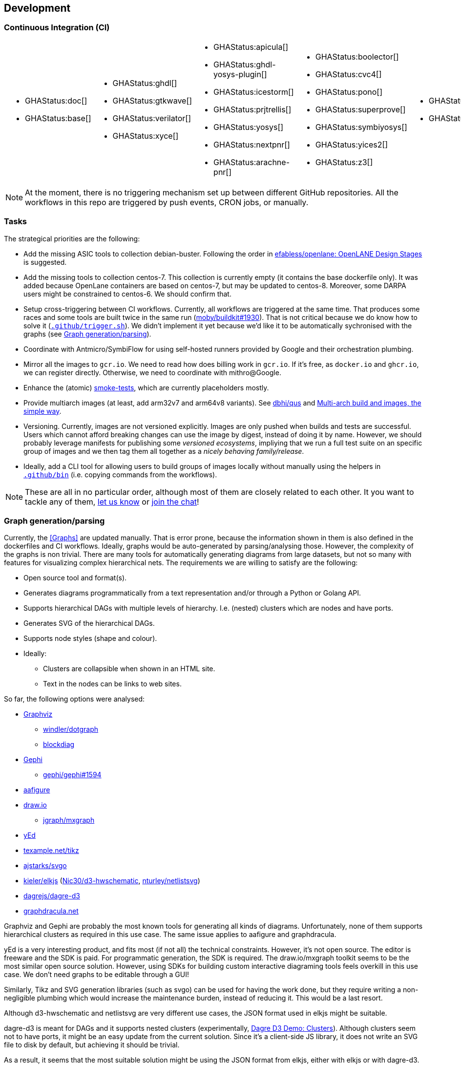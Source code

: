 == Development

=== Continuous Integration (CI)

[cols="6*.^", frame=none, grid=none]
|===
a|* {blank}
+
--
GHAStatus:doc[]
--

* {blank}
+
--
GHAStatus:base[]
--


a|* {blank}
+
--
GHAStatus:ghdl[]
--
* {blank}
+
--
GHAStatus:gtkwave[]
--
* {blank}
+
--
GHAStatus:verilator[]
--
* {blank}
+
--
GHAStatus:xyce[]
--


a|* {blank}
+
--
GHAStatus:apicula[]
--
* {blank}
+
--
GHAStatus:ghdl-yosys-plugin[]
--
* {blank}
+
--
GHAStatus:icestorm[]
--
* {blank}
+
--
GHAStatus:prjtrellis[]
--
* {blank}
+
--
GHAStatus:yosys[]
--
* {blank}
+
--
GHAStatus:nextpnr[]
--
* {blank}
+
--
GHAStatus:arachne-pnr[]
--


a|* {blank}
+
--
GHAStatus:boolector[]
--
* {blank}
+
--
GHAStatus:cvc4[]
--
* {blank}
+
--
GHAStatus:pono[]
--
* {blank}
+
--
GHAStatus:superprove[]
--
* {blank}
+
--
GHAStatus:symbiyosys[]
--
* {blank}
+
--
GHAStatus:yices2[]
--
* {blank}
+
--
GHAStatus:z3[]
--


a|* {blank}
+
--
GHAStatus:klayout[]
--
* {blank}
+
--
GHAStatus:magic[]
--


a|* {blank}
+
--
GHAStatus:formal[]
--
* {blank}
+
--
GHAStatus:sim[]
--
* {blank}
+
--
GHAStatus:impl[]
--
* {blank}
+
--
GHAStatus:prog[]
--
|===

NOTE: At the moment, there is no triggering mechanism set up between different GitHub repositories.
All the workflows in this repo are triggered by push events, CRON jobs, or manually.

=== Tasks

The strategical priorities are the following:

* Add the missing ASIC tools to collection debian-buster.
Following the order in https://github.com/efabless/openlane#openlane-design-stages[efabless/openlane: OpenLANE Design Stages]
is suggested.

* Add the missing tools to collection centos-7.
This collection is currently empty (it contains the base dockerfile only).
It was added because OpenLane containers are based on centos-7, but may be updated to centos-8.
Moreover, some DARPA users might be constrained to centos-6.
We should confirm that.

* Setup cross-triggering between CI workflows.
Currently, all workflows are triggered at the same time.
That produces some races and some tools are built twice in the same run (https://github.com/moby/buildkit/issues/1930[moby/buildkit#1930]).
That is not critical because we do know how to solve it (link:{repotree}.github/trigger.sh[`.github/trigger.sh`]).
We didn't implement it yet because we'd like it to be automatically sychronised with the graphs (see <<Graph generation/parsing>>).

* Coordinate with Antmicro/SymbiFlow for using self-hosted runners provided by Google and their orchestration plumbing.

* Mirror all the images to `gcr.io`.
We need to read how does billing work in `gcr.io`.
If it's free, as `docker.io` and `ghcr.io`, we can register directly.
Otherwise, we need to coordinate with mithro@Google.

* Enhance the (atomic) https://github.com/hdl/smoke-tests[smoke-tests], which are currently placeholders mostly.

* Provide multiarch images (at least, add arm32v7 and arm64v8 variants).
See https://github.com/dbhi/qus[dbhi/qus] and https://www.docker.com/blog/multi-arch-build-and-images-the-simple-way/[Multi-arch build and images, the simple way].

* Versioning.
Currently, images are not versioned explicitly.
Images are only pushed when builds and tests are successful.
Users which cannot afford breaking changes can use the image by digest, instead of doing it by name.
However, we should probably leverage manifests for publishing some _versioned ecosystems_, impliying that we run a full
test suite on an specific group of images and we then tag them all together as a _nicely behaving family/release_.

* Ideally, add a CLI tool for allowing users to build groups of images locally without manually using the helpers in
link:{repotree}.github/bin[`.github/bin`] (i.e. copying commands from the workflows).

NOTE: These are all in no particular order, although most of them are closely related to each other.
It you want to tackle any of them, https://github.com/hdl/containers/issues/new[let us know] or
https://gitter.im/hdl/community[join the chat]!

=== Graph generation/parsing

Currently, the <<Graphs>> are updated manually.
That is error prone, because the information shown in them is also defined in the dockerfiles and CI workflows.
Ideally, graphs would be auto-generated by parsing/analysing those.
However, the complexity of the graphs is non trivial.
There are many tools for automatically generating diagrams from large datasets, but not so many with features for
visualizing complex hierarchical nets.
The requirements we are willing to satisfy are the following:

* Open source tool and format(s).
* Generates diagrams programmatically from a text representation and/or through a Python or Golang API.
* Supports hierarchical DAGs with multiple levels of hierarchy. I.e. (nested) clusters which are nodes and have ports.
* Generates SVG of the hierarchical DAGs.
* Supports node styles (shape and colour).
* Ideally:
** Clusters are collapsible when shown in an HTML site.
** Text in the nodes can be links to web sites.

So far, the following options were analysed:

* https://graphviz.org/[Graphviz]
** https://github.com/windler/dotgraph[windler/dotgraph]
** http://blockdiag.com/en/blockdiag/examples.html[blockdiag]
* https://gephi.org/[Gephi]
** https://github.com/gephi/gephi/issues/1594[gephi/gephi#1594]
* https://aafigure.readthedocs.io/en/latest/shortintro.html[aafigure]
* https://draw.io[draw.io]
** https://github.com/jgraph/mxgraph[jgraph/mxgraph]
* https://www.yworks.com/products/yed[yEd]
* https://texample.net/tikz/[texample.net/tikz]
* https://github.com/ajstarks/svgo[ajstarks/svgo]
* https://github.com/kieler/elkjs[kieler/elkjs] (https://github.com/Nic30/d3-hwschematic[Nic30/d3-hwschematic], https://github.com/nturley/netlistsvg[nturley/netlistsvg])
* https://github.com/dagrejs/dagre-d3/wiki[dagrejs/dagre-d3]
* https://graphdracula.net[graphdracula.net]

Graphviz and Gephi are probably the most known tools for generating all kinds of diagrams.
Unfortunately, none of them supports hierarchical clusters as required in this use case.
The same issue applies to aafigure and graphdracula.

yEd is a very interesting product, and fits most (if not all) the technical constraints.
However, it's not open source.
The editor is freeware and the SDK is paid.
For programmatic generation, the SDK is required.
The draw.io/mxgraph toolkit seems to be the most similar open source solution.
However, using SDKs for building custom interactive diagraming tools feels overkill in this use case.
We don't need graphs to be editable through a GUI!

Similarly, Tikz and SVG generation libraries (such as svgo) can be used for having the work done, but they require
writing a non-negligible plumbing which would increase the maintenance burden, instead of reducing it.
This would be a last resort.

Although d3-hwschematic and netlistsvg are very different use cases, the JSON format used in elkjs might be suitable.

dagre-d3 is meant for DAGs and it supports nested clusters (experimentally,
https://dagrejs.github.io/project/dagre-d3/latest/demo/clusters.html[Dagre D3 Demo: Clusters]).
Although clusters seem not to have ports, it might be an easy update from the current solution.
Since it's a client-side JS library, it does not write an SVG file to disk by default, but achieving it should be
trivial.

As a result, it seems that the most suitable solution might be using the JSON format from elkjs, either with elkjs or
with dagre-d3.
Yet, generating an SVG programmatically seems not to be as straightforward as using other solutions such as Graphviz's
`dot`.
The following references illustrate advanced features for building custom views/GUIs/editors:

* https://github.com/kieler/elkjs[kieler/elkjs]
* https://www.eclipse.org/elk/documentation/tooldevelopers/graphdatastructure/jsonformat.html[eclipse.org/elk/documentation: JSON format]
* https://rtsys.informatik.uni-kiel.de/elklive/index.html[rtsys.informatik.uni-kiel.de/elklive]
* https://rtsys.informatik.uni-kiel.de/elklive/elkgraph.html[rtsys.informatik.uni-kiel.de/elklive/elkgraph]
* https://github.com/eclipse/sprotty[eclipse/sprotty]

However, it seems that writing a JSON is cumbersome.
On the one hand, some nodes need to have a size for them to be shown.
On the other hand, it seems not possible to draw edges across hierarchies.
Port need to be explicitly defined for that purpose.
Therefore, the complexity of generating the JSON given a set of nodes, edges and clusters is non-trivial.

[NOTE]
====
Branch https://github.com/hdl/containers/tree/pymap/utils/pyHDLC/map.py[utils/pyHDLC/map.py@pymap] contains work in progress.
First, `GenerateMap` builds a DAG by parsing the dockerfiles.
Then, `report` prints the content in the terminal, for debugging purposes.
Last, `dotgraph` generates a Graphviz dot diagram.
The dot diagram does not have clusters.
We want to add those by parsing the GitHub Actions workflows (see below).
However, we want to first reproduce the dot output using elkjs.
See function `elkjsgraph` in https://github.com/hdl/containers/tree/pymap/utils/pyHDLC/map.py[utils/pyHDLC/map.py@pymap].
Do you want to give it a try? https://github.com/hdl/containers/issues/new[Let us know] or https://gitter.im/hdl/community[join the chat]!
====

==== Reading dockerfiles

One of the two sources of information for the graph are dockerfiles.
As far as we are aware, there is no tool for generating a DAG from the stages of a dockerfile.
However, https://github.com/asottile/dockerfile[asottile/dockerfile] is an interesting Python module which wraps
docker/moby's golang parser.
Hence, it can be used for getting the stages and `COPY --from` or `--mount` statements for generating the hierarchy.
See link:{repotree}utils/pyHDLC/map.py[`utils/pyHDLC/map.py`].

==== Reading GitHub Actions workflow files

The second source of information are CI workflow files.
Since YAML is used, reading it from any language is trivial, however, semantic analysis needs to be done.
Particularly, variables from `matrix` need to be expanded/replaced.
https://github.com/nektos/act[nektos/act] is written in golang, and it allows executing GitHub Actions workflows
locally.
Therefore, it might have the required features.
However, as far as we are aware, it's not meant to be used as a library.
